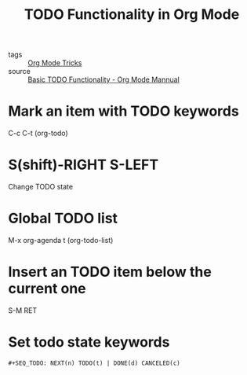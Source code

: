 #+title: TODO Functionality in Org Mode

- tags :: [[file:20201029150815-org_mode_tricks.org][Org Mode Tricks]]
- source :: [[https://orgmode.org/manual/TODO-Basics.html#TODO-Basics][Basic TODO Functionality - Org Mode Mannual]]

* Mark an item with TODO keywords

C-c C-t (org-todo)

* S(shift)-RIGHT S-LEFT

Change TODO state

* Global TODO list

M-x org-agenda t (org-todo-list)

* Insert an TODO item below the current one

S-M RET

* Set todo state keywords

#+begin_src 
#+SEQ_TODO: NEXT(n) TODO(t) | DONE(d) CANCELED(c)
#+end_src
